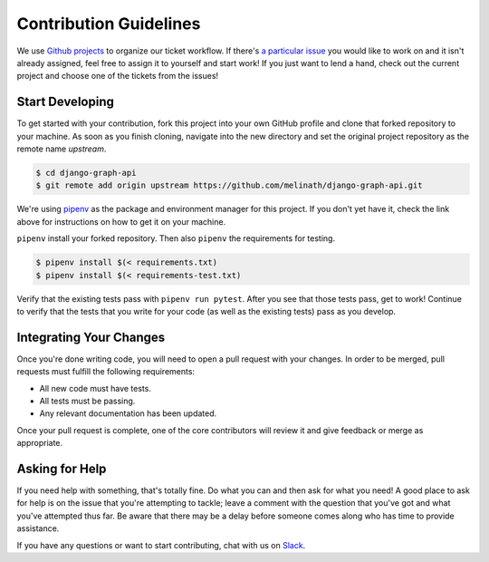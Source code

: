 Contribution Guidelines
=======================

We use `Github projects`_ to organize our ticket workflow.
If there's `a particular issue`_ you would like to work on and it isn't already assigned, feel free to assign it to yourself and start work!
If you just want to lend a hand, check out the current project and choose one of the tickets from the issues!

Start Developing
----------------

To get started with your contribution, fork this project into your own GitHub profile and clone that forked repository to your machine.
As soon as you finish cloning, navigate into the new directory and set the original project repository as the remote name `upstream`.

.. code-block::

    $ cd django-graph-api
    $ git remote add origin upstream https://github.com/melinath/django-graph-api.git

We're using `pipenv`_ as the package and environment manager for this project.
If you don't yet have it, check the link above for instructions on how to get it on your machine.

``pipenv`` install your forked repository.
Then also ``pipenv`` the requirements for testing.

.. code-block::

    $ pipenv install $(< requirements.txt)
    $ pipenv install $(< requirements-test.txt)

Verify that the existing tests pass with ``pipenv run pytest``.
After you see that those tests pass, get to work!
Continue to verify that the tests that you write for your code (as well as the existing tests) pass as you develop.

Integrating Your Changes
------------------------

Once you're done writing code, you will need to open a pull request with your changes.
In order to be merged, pull requests must fulfill the following requirements:

- All new code must have tests.
- All tests must be passing.
- Any relevant documentation has been updated.

Once your pull request is complete, one of the core contributors will review it and give feedback or merge as appropriate.


Asking for Help
---------------

If you need help with something, that's totally fine.
Do what you can and then ask for what you need!
A good place to ask for help is on the issue that you're attempting to tackle; leave a comment with the question that you've got and what you've attempted thus far.
Be aware that there may be a delay before someone comes along who has time to provide assistance.

If you have any questions or want to start contributing, chat with us on Slack_.

.. _Github projects: https://github.com/melinath/django-graph-api/projects/4
.. _a particular issue: https://github.com/melinath/django-graph-api/issues
.. _pipenv: https://github.com/pypa/pipenv
.. _Slack: https://slack-djangographapi.now.sh/